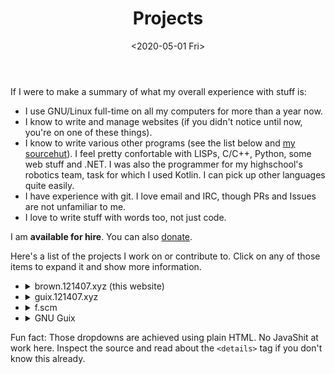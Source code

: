 #+TITLE: Projects
#+DATE: <2020-05-01 Fri>

If I were to make a summary of what my overall experience with stuff
is:
- I use GNU/Linux full-time on all my computers for more than a year now.
- I know to write and manage websites (if you didn't notice until now,
  you're on one of these things).
- I know to write various other programs (see the list below and [[https://git.sr.ht/~brown121407][my
  sourcehut]]). I feel pretty confortable with LISPs, C/C++, Python,
  some web stuff and .NET. I was also the programmer for my
  highschool's robotics team, task for which I used Kotlin. I can pick
  up other languages quite easily.
- I have experience with git. I love email and IRC, though PRs and
  Issues are not unfamiliar to me.
- I love to write stuff with words too, not just code.

I am *available for hire*. You can also [[https://brown.121407.xyz/donate.html][donate]].

Here's a list of the projects I work on or contribute to. Click on any
of those items to expand it and show more information.

#+begin_export html
<ul class="project-list">
  <li>
    <details>
      <summary>brown.121407.xyz (this website)</summary>
      <p>
        Minimalist weblog built using Emacs Lisp and Org.
        <dl>
          <dt>relation</dt>
          <dd>maintainer</dd>

          <dt>source code</dt>
          <dd><a href="https://git.sr.ht/~brown121407/brown.121407.xyz">sourcehut</a></dd>

          <dt>license</dt>
          <dd><a href="/COPYING">GPL 3+</a></dd>
        </dl>
      </p>
    </details>
  </li>
  <li>
    <details>
      <summary>guix.121407.xyz</summary>
      <p>
        Public channel for GNU Guix.

        <dl>
          <dt>relation</dt>
          <dd>maintainer</dd>

          <dt>source code</dt>
          <dd><a href="https://git.sr.ht/~brown121407/guix.121407.xyz">sourcehut</a></dd>

          <dt>license</dt>
          <dd><a href="https://git.sr.ht/~brown121407/guix.121407.xyz/tree/master/COPYING">GPL 3+</a></dd>
        </dl>
      </p>
    </details>
  </li>
  <li>
    <details>
      <summary>f.scm</summary>
      <p>
        Guile Scheme library for common operations on files and directories.

        <dl>
          <dt>relation</dt>
          <dd>maintainer</dd>

          <dt>source code</dt>
          <dd><a href="https://git.sr.ht/~brown121407/f.scm">sourcehut</a></dd>

          <dt>license</dt>
          <dd><a href="https://git.sr.ht/~brown121407/f.scm/tree/master/COPYING">GPL 3+</a></dd>
        </dl>
      </p>
    </details>
  </li>
  <li>
    <details>
      <summary>GNU Guix</summary>
      <p>
        Guix is an advanced distribution of the GNU operating system developed by the GNU Project—which respects the freedom of computer users.

        <dl>
          <dt>homepage</dt>
          <dd><a href="https://guix.gnu.org/">website</a><dd>

          <dt>relation</dt>
          <dd><a href="http://git.savannah.gnu.org/cgit/guix.git/log/?qt=author&q=Alexandru-Sergiu+Marton">contributor</a></dd>

          <dt>source code</dt>
          <dd><a href="http://git.savannah.gnu.org/cgit/guix.git">savannah</a></dd>

          <dt>license</dt>
          <dd><a href="http://git.savannah.gnu.org/cgit/guix.git/tree/COPYING">GPL 3+</a></dd>
        </dl>
      </p>
    </details>
  </li>
</ul>
#+end_export

Fun fact: Those dropdowns are achieved using plain HTML. No JavaShit at work
here. Inspect the source and read about the ~<details>~ tag if you don't know
this already.
